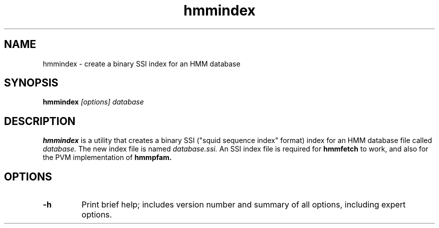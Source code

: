 .TH "hmmindex" 1 "@RELEASEDATE@" "@PACKAGE@ @RELEASE@" "@PACKAGE@ Manual"

.SH NAME
.TP 
hmmindex - create a binary SSI index for an HMM database

.SH SYNOPSIS
.B hmmindex
.I [options]
.I database

.SH DESCRIPTION

.B hmmindex
is a utility that creates a binary SSI ("squid sequence index"
format) index for an HMM database file called
.I database.
The new index file is named
.IR database.ssi.
An SSI index file is required for 
.B hmmfetch
to work, and also for the PVM implementation of 
.B hmmpfam.

.SH OPTIONS

.TP
.B -h
Print brief help; includes version number and summary of
all options, including expert options.


